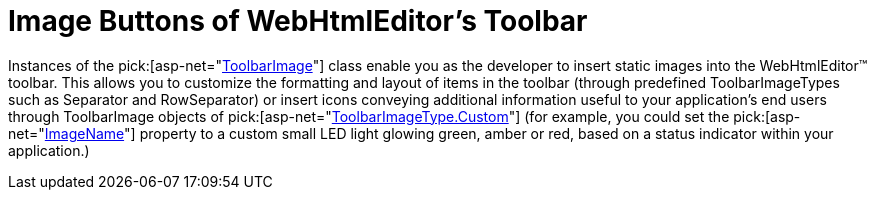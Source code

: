 ﻿////

|metadata|
{
    "name": "webhtmleditor-image-buttons-of-webhtmleditors-toolbar",
    "controlName": ["WebHtmlEditor"],
    "tags": ["Editing"],
    "guid": "{41293C0D-0845-4CBE-8215-C57766CD6693}",  
    "buildFlags": [],
    "createdOn": "2006-03-01T00:00:00Z"
}
|metadata|
////

= Image Buttons of WebHtmlEditor's Toolbar

Instances of the  pick:[asp-net="link:infragistics4.webui.webhtmleditor.v{ProductVersion}~infragistics.webui.webhtmleditor.toolbarimage.html[ToolbarImage]"]  class enable you as the developer to insert static images into the WebHtmlEditor™ toolbar. This allows you to customize the formatting and layout of items in the toolbar (through predefined ToolbarImageTypes such as Separator and RowSeparator) or insert icons conveying additional information useful to your application's end users through ToolbarImage objects of  pick:[asp-net="link:infragistics4.webui.webhtmleditor.v{ProductVersion}~infragistics.webui.webhtmleditor.toolbarimagetype.html[ToolbarImageType.Custom]"]  (for example, you could set the  pick:[asp-net="link:infragistics4.webui.webhtmleditor.v{ProductVersion}~infragistics.webui.webhtmleditor.toolbarimage~imagename.html[ImageName]"]  property to a custom small LED light glowing green, amber or red, based on a status indicator within your application.)